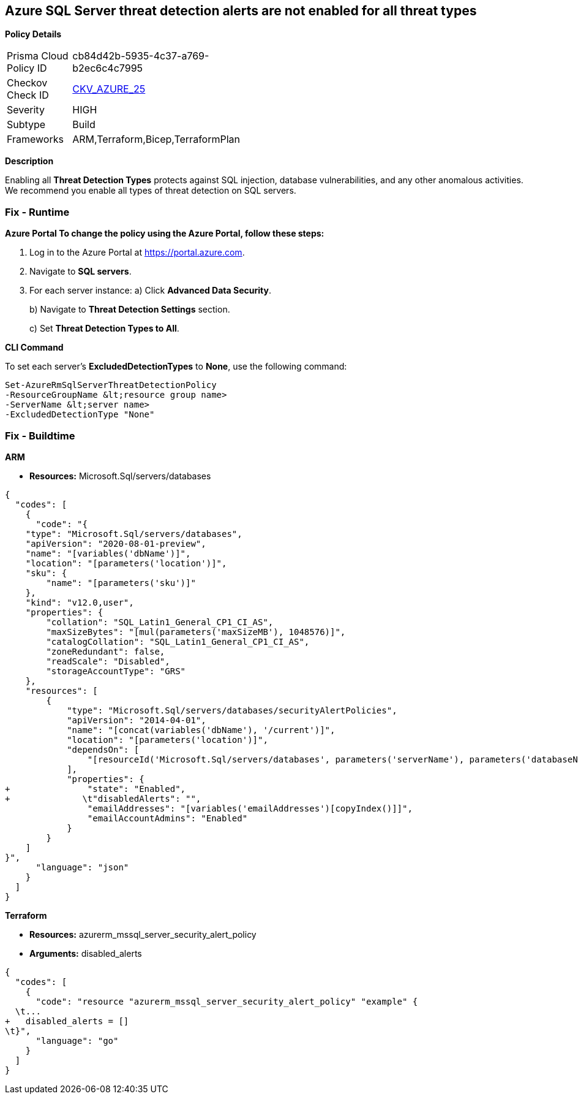 == Azure SQL Server threat detection alerts are not enabled for all threat types


*Policy Details* 

[width=45%]
[cols="1,1"]
|=== 
|Prisma Cloud Policy ID 
| cb84d42b-5935-4c37-a769-b2ec6c4c7995

|Checkov Check ID 
| https://github.com/bridgecrewio/checkov/tree/master/checkov/terraform/checks/resource/azure/SQLServerThreatDetectionTypes.py[CKV_AZURE_25]

|Severity
|HIGH

|Subtype
|Build

|Frameworks
|ARM,Terraform,Bicep,TerraformPlan

|=== 



*Description* 


Enabling all *Threat Detection Types* protects against SQL injection, database vulnerabilities, and any other anomalous activities.
We recommend you enable all types of threat detection on SQL servers.

=== Fix - Runtime


*Azure Portal To change the policy using the Azure Portal, follow these steps:* 



. Log in to the Azure Portal at https://portal.azure.com.

. Navigate to *SQL servers*.

. For each server instance:  a) Click *Advanced Data Security*.
+
b) Navigate to *Threat Detection Settings* section.
+
c) Set *Threat Detection Types **to **All*.


*CLI Command* 


To set each server's *ExcludedDetectionTypes* to *None*, use the following command:
----
Set-AzureRmSqlServerThreatDetectionPolicy
-ResourceGroupName &lt;resource group name>
-ServerName &lt;server name>
-ExcludedDetectionType "None"
----

=== Fix - Buildtime


*ARM* 


* *Resources:* Microsoft.Sql/servers/databases


[source,json]
----
{
  "codes": [
    {
      "code": "{
    "type": "Microsoft.Sql/servers/databases",
    "apiVersion": "2020-08-01-preview",
    "name": "[variables('dbName')]",
    "location": "[parameters('location')]",
    "sku": {
        "name": "[parameters('sku')]"
    },
    "kind": "v12.0,user",
    "properties": {
        "collation": "SQL_Latin1_General_CP1_CI_AS",
        "maxSizeBytes": "[mul(parameters('maxSizeMB'), 1048576)]",
        "catalogCollation": "SQL_Latin1_General_CP1_CI_AS",
        "zoneRedundant": false,
        "readScale": "Disabled",
        "storageAccountType": "GRS"
    },
    "resources": [
        {
            "type": "Microsoft.Sql/servers/databases/securityAlertPolicies",
            "apiVersion": "2014-04-01",
            "name": "[concat(variables('dbName'), '/current')]",
            "location": "[parameters('location')]",
            "dependsOn": [
                "[resourceId('Microsoft.Sql/servers/databases', parameters('serverName'), parameters('databaseName'))]"
            ],
            "properties": {
+               "state": "Enabled",
+              \t"disabledAlerts": "",
                "emailAddresses": "[variables('emailAddresses')[copyIndex()]]",
                "emailAccountAdmins": "Enabled"
            }
        }
    ]
}",
      "language": "json"
    }
  ]
}
----


*Terraform* 


* *Resources:* azurerm_mssql_server_security_alert_policy
* *Arguments:* disabled_alerts


[source,go]
----
{
  "codes": [
    {
      "code": "resource "azurerm_mssql_server_security_alert_policy" "example" {
  \t...
+   disabled_alerts = []
\t}",
      "language": "go"
    }
  ]
}
----
